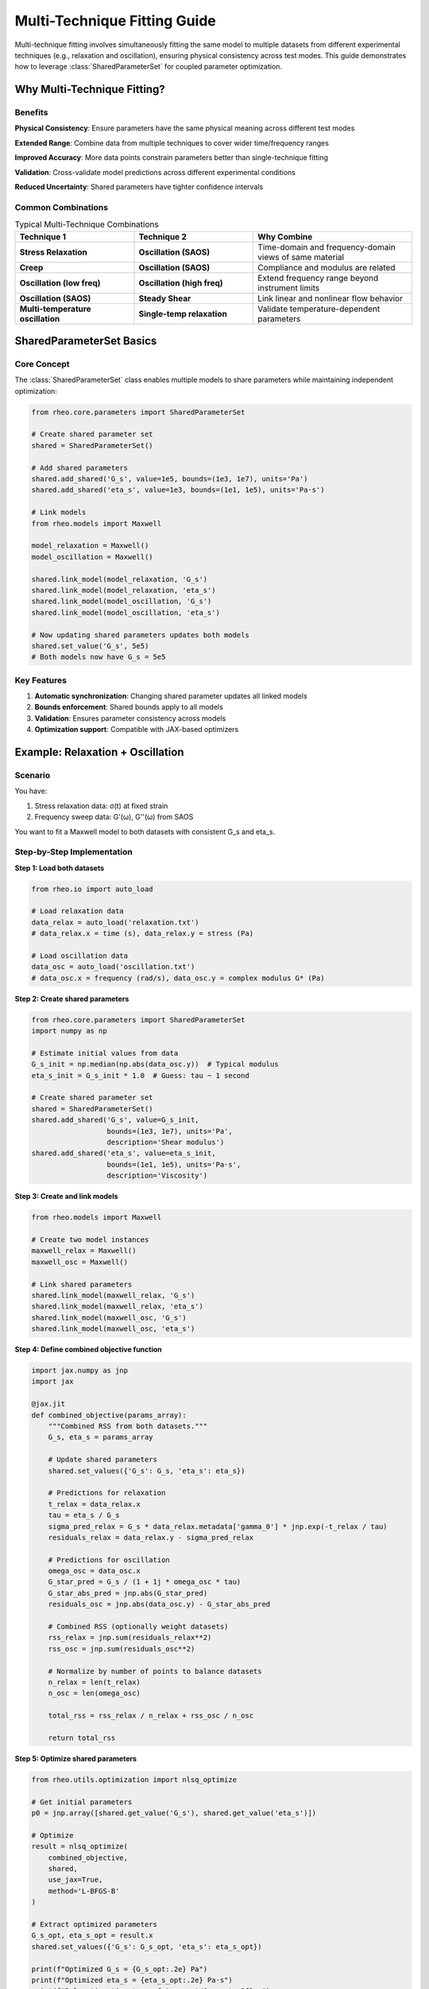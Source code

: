 Multi-Technique Fitting Guide
==============================

Multi-technique fitting involves simultaneously fitting the same model to multiple datasets from different experimental techniques (e.g., relaxation and oscillation), ensuring physical consistency across test modes. This guide demonstrates how to leverage :class:`SharedParameterSet` for coupled parameter optimization.

Why Multi-Technique Fitting?
-----------------------------

Benefits
~~~~~~~~

**Physical Consistency**: Ensure parameters have the same physical meaning across different test modes

**Extended Range**: Combine data from multiple techniques to cover wider time/frequency ranges

**Improved Accuracy**: More data points constrain parameters better than single-technique fitting

**Validation**: Cross-validate model predictions across different experimental conditions

**Reduced Uncertainty**: Shared parameters have tighter confidence intervals

Common Combinations
~~~~~~~~~~~~~~~~~~~

.. list-table:: Typical Multi-Technique Combinations
   :header-rows: 1
   :widths: 30 30 40

   * - Technique 1
     - Technique 2
     - Why Combine
   * - **Stress Relaxation**
     - **Oscillation (SAOS)**
     - Time-domain and frequency-domain views of same material
   * - **Creep**
     - **Oscillation (SAOS)**
     - Compliance and modulus are related
   * - **Oscillation (low freq)**
     - **Oscillation (high freq)**
     - Extend frequency range beyond instrument limits
   * - **Oscillation (SAOS)**
     - **Steady Shear**
     - Link linear and nonlinear flow behavior
   * - **Multi-temperature oscillation**
     - **Single-temp relaxation**
     - Validate temperature-dependent parameters

SharedParameterSet Basics
--------------------------

Core Concept
~~~~~~~~~~~~

The :class:`SharedParameterSet` class enables multiple models to share parameters while maintaining independent optimization:

.. code-block:: python

   from rheo.core.parameters import SharedParameterSet

   # Create shared parameter set
   shared = SharedParameterSet()

   # Add shared parameters
   shared.add_shared('G_s', value=1e5, bounds=(1e3, 1e7), units='Pa')
   shared.add_shared('eta_s', value=1e3, bounds=(1e1, 1e5), units='Pa·s')

   # Link models
   from rheo.models import Maxwell

   model_relaxation = Maxwell()
   model_oscillation = Maxwell()

   shared.link_model(model_relaxation, 'G_s')
   shared.link_model(model_relaxation, 'eta_s')
   shared.link_model(model_oscillation, 'G_s')
   shared.link_model(model_oscillation, 'eta_s')

   # Now updating shared parameters updates both models
   shared.set_value('G_s', 5e5)
   # Both models now have G_s = 5e5

Key Features
~~~~~~~~~~~~

1. **Automatic synchronization**: Changing shared parameter updates all linked models
2. **Bounds enforcement**: Shared bounds apply to all models
3. **Validation**: Ensures parameter consistency across models
4. **Optimization support**: Compatible with JAX-based optimizers

Example: Relaxation + Oscillation
----------------------------------

Scenario
~~~~~~~~

You have:

1. Stress relaxation data: σ(t) at fixed strain
2. Frequency sweep data: G'(ω), G''(ω) from SAOS

You want to fit a Maxwell model to both datasets with consistent G_s and eta_s.

Step-by-Step Implementation
~~~~~~~~~~~~~~~~~~~~~~~~~~~~

**Step 1: Load both datasets**

.. code-block:: python

   from rheo.io import auto_load

   # Load relaxation data
   data_relax = auto_load('relaxation.txt')
   # data_relax.x = time (s), data_relax.y = stress (Pa)

   # Load oscillation data
   data_osc = auto_load('oscillation.txt')
   # data_osc.x = frequency (rad/s), data_osc.y = complex modulus G* (Pa)

**Step 2: Create shared parameters**

.. code-block:: python

   from rheo.core.parameters import SharedParameterSet
   import numpy as np

   # Estimate initial values from data
   G_s_init = np.median(np.abs(data_osc.y))  # Typical modulus
   eta_s_init = G_s_init * 1.0  # Guess: tau ~ 1 second

   # Create shared parameter set
   shared = SharedParameterSet()
   shared.add_shared('G_s', value=G_s_init,
                     bounds=(1e3, 1e7), units='Pa',
                     description='Shear modulus')
   shared.add_shared('eta_s', value=eta_s_init,
                     bounds=(1e1, 1e5), units='Pa·s',
                     description='Viscosity')

**Step 3: Create and link models**

.. code-block:: python

   from rheo.models import Maxwell

   # Create two model instances
   maxwell_relax = Maxwell()
   maxwell_osc = Maxwell()

   # Link shared parameters
   shared.link_model(maxwell_relax, 'G_s')
   shared.link_model(maxwell_relax, 'eta_s')
   shared.link_model(maxwell_osc, 'G_s')
   shared.link_model(maxwell_osc, 'eta_s')

**Step 4: Define combined objective function**

.. code-block:: python

   import jax.numpy as jnp
   import jax

   @jax.jit
   def combined_objective(params_array):
       """Combined RSS from both datasets."""
       G_s, eta_s = params_array

       # Update shared parameters
       shared.set_values({'G_s': G_s, 'eta_s': eta_s})

       # Predictions for relaxation
       t_relax = data_relax.x
       tau = eta_s / G_s
       sigma_pred_relax = G_s * data_relax.metadata['gamma_0'] * jnp.exp(-t_relax / tau)
       residuals_relax = data_relax.y - sigma_pred_relax

       # Predictions for oscillation
       omega_osc = data_osc.x
       G_star_pred = G_s / (1 + 1j * omega_osc * tau)
       G_star_abs_pred = jnp.abs(G_star_pred)
       residuals_osc = jnp.abs(data_osc.y) - G_star_abs_pred

       # Combined RSS (optionally weight datasets)
       rss_relax = jnp.sum(residuals_relax**2)
       rss_osc = jnp.sum(residuals_osc**2)

       # Normalize by number of points to balance datasets
       n_relax = len(t_relax)
       n_osc = len(omega_osc)

       total_rss = rss_relax / n_relax + rss_osc / n_osc

       return total_rss

**Step 5: Optimize shared parameters**

.. code-block:: python

   from rheo.utils.optimization import nlsq_optimize

   # Get initial parameters
   p0 = jnp.array([shared.get_value('G_s'), shared.get_value('eta_s')])

   # Optimize
   result = nlsq_optimize(
       combined_objective,
       shared,
       use_jax=True,
       method='L-BFGS-B'
   )

   # Extract optimized parameters
   G_s_opt, eta_s_opt = result.x
   shared.set_values({'G_s': G_s_opt, 'eta_s': eta_s_opt})

   print(f"Optimized G_s = {G_s_opt:.2e} Pa")
   print(f"Optimized eta_s = {eta_s_opt:.2e} Pa·s")
   print(f"Relaxation time tau = {eta_s_opt/G_s_opt:.3f} s")

**Step 6: Validate and visualize**

.. code-block:: python

   import matplotlib.pyplot as plt

   # Make predictions with optimized parameters
   sigma_pred_relax = maxwell_relax.predict(data_relax.x)
   G_star_pred_osc = maxwell_osc.predict(data_osc.x)

   # Calculate R² for each dataset
   from sklearn.metrics import r2_score
   r2_relax = r2_score(data_relax.y, sigma_pred_relax)
   r2_osc = r2_score(np.abs(data_osc.y), np.abs(G_star_pred_osc))

   print(f"R² (relaxation): {r2_relax:.4f}")
   print(f"R² (oscillation): {r2_osc:.4f}")

   # Plot both datasets
   fig, (ax1, ax2) = plt.subplots(1, 2, figsize=(14, 5))

   # Relaxation
   ax1.semilogy(data_relax.x, data_relax.y, 'o', label='Data')
   ax1.semilogy(data_relax.x, sigma_pred_relax, '-',
                linewidth=2, label='Multi-technique fit')
   ax1.set_xlabel('Time (s)')
   ax1.set_ylabel('Stress (Pa)')
   ax1.set_title(f'Stress Relaxation (R² = {r2_relax:.4f})')
   ax1.legend()
   ax1.grid(True, alpha=0.3)

   # Oscillation
   ax2.loglog(data_osc.x, np.abs(data_osc.y), 'o', label='Data')
   ax2.loglog(data_osc.x, np.abs(G_star_pred_osc), '-',
              linewidth=2, label='Multi-technique fit')
   ax2.set_xlabel('Frequency (rad/s)')
   ax2.set_ylabel('|G*| (Pa)')
   ax2.set_title(f'Oscillation (R² = {r2_osc:.4f})')
   ax2.legend()
   ax2.grid(True, alpha=0.3)

   plt.tight_layout()
   plt.savefig('multi_technique_fit.png', dpi=300)
   plt.show()

Advanced Techniques
-------------------

Weighted Multi-Technique Fitting
~~~~~~~~~~~~~~~~~~~~~~~~~~~~~~~~~

Balance datasets with different sizes or quality:

.. code-block:: python

   @jax.jit
   def weighted_objective(params_array, weight_relax=1.0, weight_osc=1.0):
       """Weighted combined RSS."""
       G_s, eta_s = params_array
       shared.set_values({'G_s': G_s, 'eta_s': eta_s})

       # Calculate residuals
       residuals_relax = data_relax.y - maxwell_relax.predict(data_relax.x)
       residuals_osc = data_osc.y - maxwell_osc.predict(data_osc.x)

       # Weighted RSS
       rss_relax = jnp.sum(residuals_relax**2) * weight_relax
       rss_osc = jnp.sum(residuals_osc**2) * weight_osc

       return rss_relax + rss_osc

   # Emphasize relaxation data (more reliable)
   result = nlsq_optimize(
       lambda p: weighted_objective(p, weight_relax=2.0, weight_osc=1.0),
       shared,
       use_jax=True
   )

Selective Parameter Sharing
~~~~~~~~~~~~~~~~~~~~~~~~~~~~

Share some parameters while keeping others independent:

.. code-block:: python

   from rheo.models import FractionalMaxwellGel

   # Create models
   fmg_relax = FractionalMaxwellGel()
   fmg_osc = FractionalMaxwellGel()

   # Share G_s and alpha, but keep V independent
   shared = SharedParameterSet()
   shared.add_shared('G_s', value=1e5, bounds=(1e3, 1e7))
   shared.add_shared('alpha', value=0.5, bounds=(0.1, 0.9))

   shared.link_model(fmg_relax, 'G_s')
   shared.link_model(fmg_relax, 'alpha')
   shared.link_model(fmg_osc, 'G_s')
   shared.link_model(fmg_osc, 'alpha')

   # V remains independent for each model
   fmg_relax.parameters.set_value('V', 1e3)
   fmg_osc.parameters.set_value('V', 5e3)

   # Optimization only affects G_s and alpha

Sequential Parameter Optimization
~~~~~~~~~~~~~~~~~~~~~~~~~~~~~~~~~~

Optimize in stages for better convergence:

.. code-block:: python

   # Stage 1: Fit relaxation data alone to get initial guess
   maxwell_relax.fit(data_relax.x, data_relax.y)

   G_s_stage1 = maxwell_relax.parameters.get_value('G_s')
   eta_s_stage1 = maxwell_relax.parameters.get_value('eta_s')

   # Stage 2: Use stage 1 values as initial guess for multi-technique
   shared.set_values({'G_s': G_s_stage1, 'eta_s': eta_s_stage1})

   # Stage 3: Multi-technique optimization
   result = nlsq_optimize(combined_objective, shared, use_jax=True)

Cross-Validation Across Techniques
~~~~~~~~~~~~~~~~~~~~~~~~~~~~~~~~~~~

Validate that model trained on one technique predicts another:

.. code-block:: python

   # Train on relaxation only
   maxwell_relax_only = Maxwell()
   maxwell_relax_only.fit(data_relax.x, data_relax.y)

   # Predict oscillation with relaxation-trained parameters
   maxwell_osc_from_relax = Maxwell()
   maxwell_osc_from_relax.parameters.set_values(
       maxwell_relax_only.parameters.to_dict()
   )

   G_star_pred_cross = maxwell_osc_from_relax.predict(data_osc.x)
   r2_cross = r2_score(np.abs(data_osc.y), np.abs(G_star_pred_cross))

   print(f"Cross-validation R² (relax → osc): {r2_cross:.4f}")

   # Compare to multi-technique fit
   print(f"Multi-technique R² (osc): {r2_osc:.4f}")
   print(f"Improvement: {(r2_osc - r2_cross)*100:.1f} percentage points")

Example: Fractional Model Multi-Technique
------------------------------------------

Scenario
~~~~~~~~

Fit :class:`FractionalMaxwellGel` to both relaxation and oscillation data.

Implementation
~~~~~~~~~~~~~~

.. code-block:: python

   from rheo.models import FractionalMaxwellGel
   from rheo.core.parameters import SharedParameterSet
   import jax.numpy as jnp

   # Load data
   data_relax = auto_load('relaxation.txt')
   data_osc = auto_load('oscillation.txt')

   # Create shared parameters
   shared = SharedParameterSet()
   shared.add_shared('G_s', value=1e5, bounds=(1e3, 1e7), units='Pa')
   shared.add_shared('V', value=1e3, bounds=(1e2, 1e5), units='Pa·s^α')
   shared.add_shared('alpha', value=0.5, bounds=(0.1, 0.9), units='-')

   # Create models
   fmg_relax = FractionalMaxwellGel()
   fmg_osc = FractionalMaxwellGel()

   # Link all parameters
   for param_name in ['G_s', 'V', 'alpha']:
       shared.link_model(fmg_relax, param_name)
       shared.link_model(fmg_osc, param_name)

   # Combined objective
   @jax.jit
   def fmg_objective(params_array):
       G_s, V, alpha = params_array
       shared.set_values({'G_s': G_s, 'V': V, 'alpha': alpha})

       # Predictions
       sigma_pred_relax = fmg_relax.predict(data_relax.x)
       G_star_pred_osc = fmg_osc.predict(data_osc.x)

       # Combined residuals
       res_relax = data_relax.y - sigma_pred_relax
       res_osc = jnp.abs(data_osc.y) - jnp.abs(G_star_pred_osc)

       # Normalized RSS
       rss = (jnp.sum(res_relax**2) / len(res_relax) +
              jnp.sum(res_osc**2) / len(res_osc))

       return rss

   # Optimize
   from rheo.utils.optimization import nlsq_optimize

   p0 = jnp.array([
       shared.get_value('G_s'),
       shared.get_value('V'),
       shared.get_value('alpha')
   ])

   result = nlsq_optimize(fmg_objective, shared, use_jax=True)

   # Extract results
   G_s_opt, V_opt, alpha_opt = result.x
   shared.set_values({'G_s': G_s_opt, 'V': V_opt, 'alpha': alpha_opt})

   print(f"Optimized parameters:")
   print(f"  G_s = {G_s_opt:.2e} Pa")
   print(f"  V = {V_opt:.2e} Pa·s^{alpha_opt:.2f}")
   print(f"  alpha = {alpha_opt:.3f}")

   # Validate
   r2_relax = fmg_relax.score(data_relax.x, data_relax.y)
   r2_osc = fmg_osc.score(data_osc.x, data_osc.y)

   print(f"\nFit quality:")
   print(f"  R² (relaxation): {r2_relax:.4f}")
   print(f"  R² (oscillation): {r2_osc:.4f}")

Example: Multi-Temperature Fitting
-----------------------------------

Scenario
~~~~~~~~

You have oscillation data at multiple temperatures. Fit model with temperature-independent parameters (e.g., alpha) shared across all temperatures.

Implementation
~~~~~~~~~~~~~~

.. code-block:: python

   from rheo.models import FractionalMaxwellGel
   from rheo.core.parameters import SharedParameterSet
   import jax.numpy as jnp

   # Load multi-temperature data
   temperatures = [25, 40, 55, 70]  # °C
   datasets = [auto_load(f'freq_sweep_{T}C.txt') for T in temperatures]

   # Shared parameter: alpha (temperature-independent for many polymers)
   shared = SharedParameterSet()
   shared.add_shared('alpha', value=0.5, bounds=(0.1, 0.9))

   # Create one model per temperature
   models = []
   for T in temperatures:
       model = FractionalMaxwellGel()
       shared.link_model(model, 'alpha')
       models.append(model)

       # Initialize temperature-dependent parameters (G_s, V)
       # These remain independent for each temperature
       model.parameters.set_value('G_s', 1e5)
       model.parameters.set_value('V', 1e3)

   # Combined objective (all temperatures)
   @jax.jit
   def multi_temp_objective(alpha_value):
       """Optimize shared alpha across all temperatures."""
       shared.set_value('alpha', alpha_value)

       total_rss = 0.0
       for model, dataset in zip(models, datasets):
           # Fit temperature-dependent params with current alpha
           # (in practice, you'd integrate this into optimization)
           pred = model.predict(dataset.x)
           residuals = jnp.abs(dataset.y) - jnp.abs(pred)
           rss = jnp.sum(residuals**2) / len(residuals)
           total_rss += rss

       return total_rss

   # Optimize shared alpha
   from scipy.optimize import minimize_scalar

   result = minimize_scalar(
       lambda a: float(multi_temp_objective(a)),
       bounds=(0.1, 0.9),
       method='bounded'
   )

   alpha_opt = result.x
   shared.set_value('alpha', alpha_opt)

   print(f"Optimized alpha (shared across all T): {alpha_opt:.3f}")

   # Now fit temperature-dependent parameters for each T
   for T, model, dataset in zip(temperatures, models, datasets):
       # Alpha is already set via shared parameters
       model.fit(dataset.x, dataset.y)

       G_s_T = model.parameters.get_value('G_s')
       V_T = model.parameters.get_value('V')

       print(f"T = {T}°C: G_s = {G_s_T:.2e} Pa, V = {V_T:.2e} Pa·s^α")

Best Practices
--------------

Parameter Selection for Sharing
~~~~~~~~~~~~~~~~~~~~~~~~~~~~~~~~

**Good candidates for sharing**:

- Fractional orders (alpha) - often material-intrinsic
- Elastic moduli (G_s, G_p) - if temperature constant
- Structural parameters (network parameters)

**Poor candidates for sharing**:

- Viscosity parameters (temperature-dependent)
- Flow parameters in yield stress fluids (rate-dependent)
- Time constants (frequency-dependent in some cases)

Physical Validation
~~~~~~~~~~~~~~~~~~~

Always check that shared parameters make physical sense:

.. code-block:: python

   # After optimization, check parameter values
   G_s = shared.get_value('G_s')
   eta_s = shared.get_value('eta_s')
   tau = eta_s / G_s

   print(f"Relaxation time: {tau:.3f} s")

   # Compare to characteristic times in data
   t_relax_char = data_relax.x[-1]  # Last time point
   omega_osc_char = data_osc.x[len(data_osc.x)//2]  # Mid-frequency

   print(f"Relaxation data range: {data_relax.x[0]:.2e} - {t_relax_char:.2e} s")
   print(f"Oscillation frequency range: {data_osc.x[0]:.2e} - {data_osc.x[-1]:.2e} rad/s")

   # Tau should be within or near data ranges
   if not (data_relax.x[0] < tau < t_relax_char * 10):
       print("Warning: tau outside relaxation data range!")

Convergence Monitoring
~~~~~~~~~~~~~~~~~~~~~~

Monitor optimization convergence:

.. code-block:: python

   from rheo.utils.optimization import nlsq_optimize

   # Store optimization history
   history = {'iteration': [], 'rss': [], 'params': []}

   def callback(params_array):
       """Callback to track optimization progress."""
       rss = combined_objective(params_array)
       history['iteration'].append(len(history['iteration']))
       history['rss'].append(float(rss))
       history['params'].append(params_array.copy())

   # Optimize with callback
   result = nlsq_optimize(
       combined_objective,
       shared,
       use_jax=True,
       callback=callback,
       max_iterations=1000
   )

   # Plot convergence
   import matplotlib.pyplot as plt

   plt.figure(figsize=(10, 6))
   plt.semilogy(history['iteration'], history['rss'], 'o-')
   plt.xlabel('Iteration')
   plt.ylabel('Combined RSS')
   plt.title('Multi-Technique Optimization Convergence')
   plt.grid(True, alpha=0.3)
   plt.show()

Error Handling
~~~~~~~~~~~~~~

Handle cases where datasets may be incompatible:

.. code-block:: python

   try:
       result = nlsq_optimize(combined_objective, shared, use_jax=True)

       # Check if optimization succeeded
       if result.success:
           print("Optimization converged successfully")
       else:
           print(f"Optimization failed: {result.message}")

       # Validate individual fits
       r2_relax = maxwell_relax.score(data_relax.x, data_relax.y)
       r2_osc = maxwell_osc.score(data_osc.x, data_osc.y)

       if r2_relax < 0.8 or r2_osc < 0.8:
           print("Warning: Poor fit quality!")
           print(f"  R² (relaxation): {r2_relax:.4f}")
           print(f"  R² (oscillation): {r2_osc:.4f}")

   except Exception as e:
       print(f"Multi-technique fitting failed: {e}")
       print("Falling back to individual fits...")

       # Fit each dataset independently
       maxwell_relax.fit(data_relax.x, data_relax.y)
       maxwell_osc.fit(data_osc.x, data_osc.y)

Common Pitfalls
---------------

Pitfall 1: Incompatible Models
~~~~~~~~~~~~~~~~~~~~~~~~~~~~~~~

Using different models for different techniques:

.. code-block:: python

   # Don't do this (models are different)
   maxwell_relax = Maxwell()
   zener_osc = Zener()

   shared.link_model(maxwell_relax, 'G_s')
   shared.link_model(zener_osc, 'G_s')  # Zener has G_s but different meaning

   # Problem: G_s in Maxwell vs Zener has different physical interpretation

Solution: Use same model class for all techniques:

.. code-block:: python

   # Good: same model for both
   maxwell_relax = Maxwell()
   maxwell_osc = Maxwell()

Pitfall 2: Over-Constraining
~~~~~~~~~~~~~~~~~~~~~~~~~~~~~

Sharing too many parameters can lead to poor fits:

.. code-block:: python

   # Bad: share everything (too constrained)
   for param_name in model_relax.parameters.parameter_names:
       shared.add_shared(param_name, value=...)
       shared.link_model(model_relax, param_name)
       shared.link_model(model_osc, param_name)

   # May not fit well if techniques probe different regimes

Solution: Share only physically meaningful common parameters.

Pitfall 3: Unbalanced Datasets
~~~~~~~~~~~~~~~~~~~~~~~~~~~~~~~

One dataset dominates optimization:

.. code-block:: python

   # Problem: oscillation has 100 points, relaxation has 10
   # RSS from oscillation will dominate

   # Solution: normalize by number of points
   rss_relax_norm = jnp.sum(residuals_relax**2) / len(data_relax.x)
   rss_osc_norm = jnp.sum(residuals_osc**2) / len(data_osc.x)
   total_rss = rss_relax_norm + rss_osc_norm

Pitfall 4: Poor Initial Guess
~~~~~~~~~~~~~~~~~~~~~~~~~~~~~~

Multi-technique optimization is more sensitive to initialization:

.. code-block:: python

   # Bad: arbitrary initial guess
   shared.set_values({'G_s': 1.0, 'eta_s': 1.0})  # May fail to converge

   # Good: data-driven initialization
   import numpy as np

   G_s_init = np.median(np.abs(data_osc.y))
   tau_init = 1.0 / np.median(data_osc.x)
   eta_s_init = G_s_init * tau_init

   shared.set_values({'G_s': G_s_init, 'eta_s': eta_s_init})

Summary
-------

Multi-Technique Fitting Checklist:

1. **Create SharedParameterSet** and add parameters
2. **Link models** to shared parameters
3. **Define combined objective** summing RSS from all techniques
4. **Normalize** residuals by dataset size
5. **Use data-driven initialization** for shared parameters
6. **Optimize** with JAX gradients for speed
7. **Validate** fit quality for each technique individually
8. **Visualize** predictions vs data for all techniques
9. **Check physical consistency** of parameters

Benefits:

- Extended range (combine different techniques)
- Improved parameter accuracy (more data)
- Physical consistency (same parameters everywhere)
- Cross-validation (predict one technique from another)

Next Steps
----------

- :doc:`/user_guide/model_selection` - Choose appropriate model
- :doc:`/user_guide/modular_api` - Advanced parameter manipulation
- :doc:`/api/core` - SharedParameterSet API reference
- :doc:`/examples/multi_technique_fitting` - Complete example notebook
